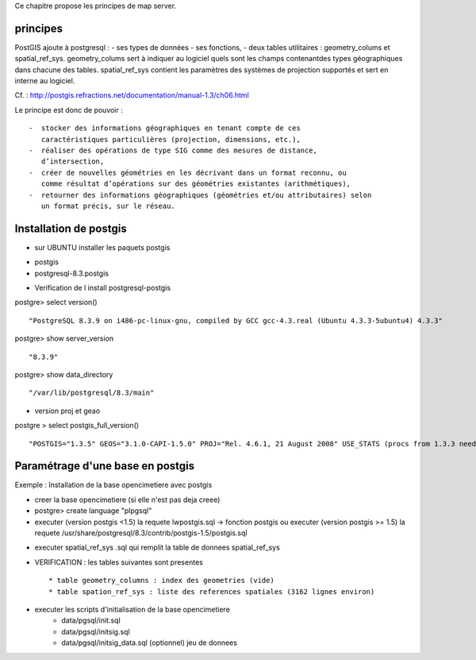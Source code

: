 .. _postgis_principe:



Ce chapitre propose les principes de map server.


principes
=========


PostGIS ajoute à postgresql :
- ses types de données
- ses fonctions,  
-  deux tables utilitaires : geometry_colums et spatial_ref_sys.
geometry_colums sert à indiquer au logiciel quels sont les champs contenantdes types
géographiques dans chacune des tables.
spatial_ref_sys contient les paramètres des systèmes de projection  supportés et sert en interne au logiciel. 

Cf. : http://postgis.refractions.net/documentation/manual-1.3/ch06.html 

Le principe est donc de pouvoir : ::

    -  stocker des informations géographiques en tenant compte de ces 
       caractéristiques particulières (projection, dimensions, etc.), 
    -  réaliser des opérations de type SIG comme des mesures de distance, 
       dʼintersection, 
    -  créer de nouvelles géométries en les décrivant dans un format reconnu, ou 
       comme résultat dʼopérations sur des géométries existantes (arithmétiques), 
    -  retourner des informations géographiques (géométries et/ou attributaires) selon 
       un format précis, sur le réseau. 

Installation de postgis
=======================

* sur UBUNTU installer les paquets postgis 
- postgis 
- postgresql-8.3.postgis

* Verification de l install postgresql-postgis

postgre> select version() ::

    "PostgreSQL 8.3.9 on i486-pc-linux-gnu, compiled by GCC gcc-4.3.real (Ubuntu 4.3.3-5ubuntu4) 4.3.3" 

postgre> show server_version ::
    
    "8.3.9" 

postgre> show data_directory ::

    "/var/lib/postgresql/8.3/main"
    
     
* version proj et geao 

postgre > select postgis_full_version() ::

"POSTGIS="1.3.5" GEOS="3.1.0-CAPI-1.5.0" PROJ="Rel. 4.6.1, 21 August 2008" USE_STATS (procs from 1.3.3 need upgrade)"


Paramétrage d'une base en postgis
=================================

Exemple : Installation de la base opencimetiere avec postgis

- creer la base opencimetiere (si elle n'est pas deja creee)

- postgre> create language "plpgsql" 

- executer (version postgis <1.5) la requete lwpostgis.sql -> fonction postgis
  ou executer (version postgis >= 1.5) la requete /usr/share/postgresql/8.3/contrib/postgis-1.5/postgis.sql 

* executer spatial_ref_sys .sql qui remplit la table de donnees spatial_ref_sys 

* VERIFICATION : les tables suivantes sont presentes ::

    * table geometry_columns : index des geometries (vide) 
    * table spation_ref_sys : liste des references spatiales (3162 lignes environ)

* executer les scripts d'initialisation de la base opencimetiere
    * data/pgsql/init.sql
    * data/pgsql/initsig.sql
    * data/pgsql/initsig_data.sql (optionnel) jeu de donnees
